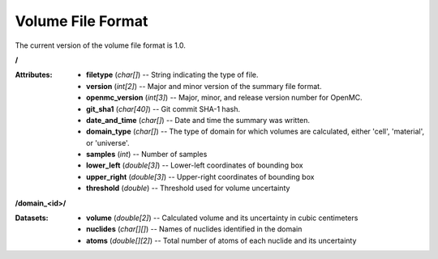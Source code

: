 .. _io_volume:

==================
Volume File Format
==================

The current version of the volume file format is 1.0.

**/**

:Attributes: - **filetype** (*char[]*) -- String indicating the type of file.
             - **version** (*int[2]*) -- Major and minor version of the summary
               file format.
             - **openmc_version** (*int[3]*) -- Major, minor, and release
               version number for OpenMC.
             - **git_sha1** (*char[40]*) -- Git commit SHA-1 hash.
             - **date_and_time** (*char[]*) -- Date and time the summary was
               written.
             - **domain_type** (*char[]*) -- The type of domain for which
               volumes are calculated, either 'cell', 'material', or 'universe'.
             - **samples** (*int*) -- Number of samples
             - **lower_left** (*double[3]*) -- Lower-left coordinates of
               bounding box
             - **upper_right** (*double[3]*) -- Upper-right coordinates of
               bounding box
             - **threshold** (*double*) -- Threshold used for volume uncertainty

**/domain_<id>/**

:Datasets: - **volume** (*double[2]*) -- Calculated volume and its uncertainty
             in cubic centimeters
           - **nuclides** (*char[][]*) -- Names of nuclides identified in the
             domain
           - **atoms** (*double[][2]*) -- Total number of atoms of each nuclide
             and its uncertainty
